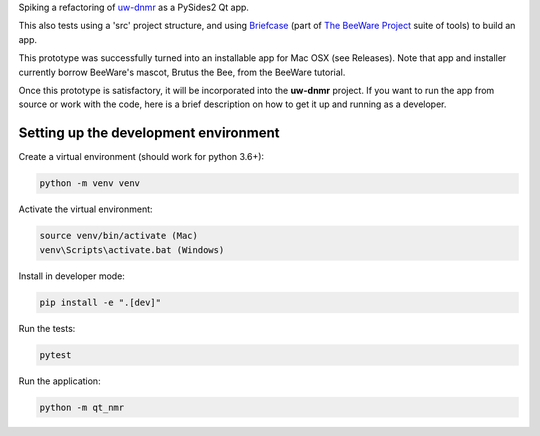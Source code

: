 Spiking a refactoring of
`uw-dnmr <https://github.com/sametz/uw_dnmr>`_
as a PySides2 Qt app.

This also tests using a 'src' project structure,
and using `Briefcase`_ (part of `The BeeWare Project`_ suite of tools)
to build an app.

This prototype was successfully turned into an installable app for Mac OSX
(see Releases).
Note that app and installer currently borrow BeeWare's mascot, Brutus the Bee,
from the BeeWare tutorial.

Once this prototype is satisfactory,
it will be incorporated into the **uw-dnmr** project.
If you want to run the app from source or work with the code,
here is a brief description on how to get it up and running as a developer.

Setting up the development environment
======================================

Create a virtual environment (should work for python 3.6+):

.. code-block:: bash

   python -m venv venv

Activate the virtual environment:

.. code-block:: bash

   source venv/bin/activate (Mac)
   venv\Scripts\activate.bat (Windows)

Install in developer mode:

.. code-block:: bash

   pip install -e ".[dev]"

Run the tests:

.. code-block:: bash

   pytest

Run the application:

.. code-block:: bash

   python -m qt_nmr

.. _`Briefcase`: https://github.com/beeware/briefcase
.. _`The BeeWare Project`: https://beeware.org/